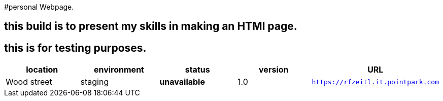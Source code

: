 #personal Webpage. 

:webpage_loc: Wood street
:webpage_Env: staging
:webpage_status: unavailable
:webpage_version: 1.0
:webpage_URL: https://rfzeitl.it.pointpark.com





## this build is to present my skills in making an HTMl page. 

## this is for testing purposes. 


[grids="rows",format="csv"]
[options="header",cols="^,<,<s,<,>m"]
|==============================
location,environment,status,version,URL
{webpage_loc},{webpage_Env},{webpage_status},{webpage_version},{webpage_URl}
|==============================





